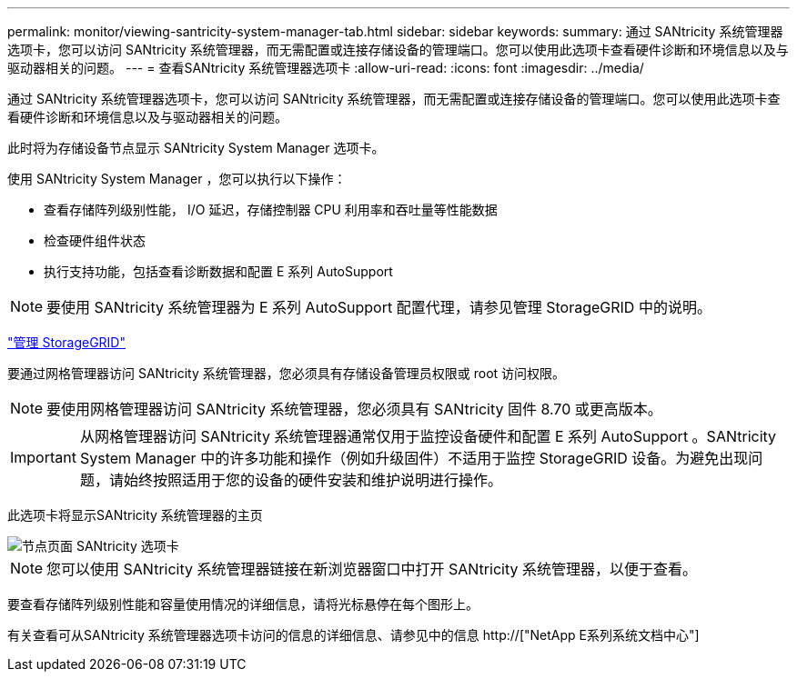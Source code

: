 ---
permalink: monitor/viewing-santricity-system-manager-tab.html 
sidebar: sidebar 
keywords:  
summary: 通过 SANtricity 系统管理器选项卡，您可以访问 SANtricity 系统管理器，而无需配置或连接存储设备的管理端口。您可以使用此选项卡查看硬件诊断和环境信息以及与驱动器相关的问题。 
---
= 查看SANtricity 系统管理器选项卡
:allow-uri-read: 
:icons: font
:imagesdir: ../media/


[role="lead"]
通过 SANtricity 系统管理器选项卡，您可以访问 SANtricity 系统管理器，而无需配置或连接存储设备的管理端口。您可以使用此选项卡查看硬件诊断和环境信息以及与驱动器相关的问题。

此时将为存储设备节点显示 SANtricity System Manager 选项卡。

使用 SANtricity System Manager ，您可以执行以下操作：

* 查看存储阵列级别性能， I/O 延迟，存储控制器 CPU 利用率和吞吐量等性能数据
* 检查硬件组件状态
* 执行支持功能，包括查看诊断数据和配置 E 系列 AutoSupport



NOTE: 要使用 SANtricity 系统管理器为 E 系列 AutoSupport 配置代理，请参见管理 StorageGRID 中的说明。

link:../admin/index.html["管理 StorageGRID"]

要通过网格管理器访问 SANtricity 系统管理器，您必须具有存储设备管理员权限或 root 访问权限。


NOTE: 要使用网格管理器访问 SANtricity 系统管理器，您必须具有 SANtricity 固件 8.70 或更高版本。


IMPORTANT: 从网格管理器访问 SANtricity 系统管理器通常仅用于监控设备硬件和配置 E 系列 AutoSupport 。SANtricity System Manager 中的许多功能和操作（例如升级固件）不适用于监控 StorageGRID 设备。为避免出现问题，请始终按照适用于您的设备的硬件安装和维护说明进行操作。

此选项卡将显示SANtricity 系统管理器的主页

image::../media/nodes_page_santricity_tab.png[节点页面 SANtricity 选项卡]


NOTE: 您可以使用 SANtricity 系统管理器链接在新浏览器窗口中打开 SANtricity 系统管理器，以便于查看。

要查看存储阵列级别性能和容量使用情况的详细信息，请将光标悬停在每个图形上。

有关查看可从SANtricity 系统管理器选项卡访问的信息的详细信息、请参见中的信息 http://["NetApp E系列系统文档中心"]
